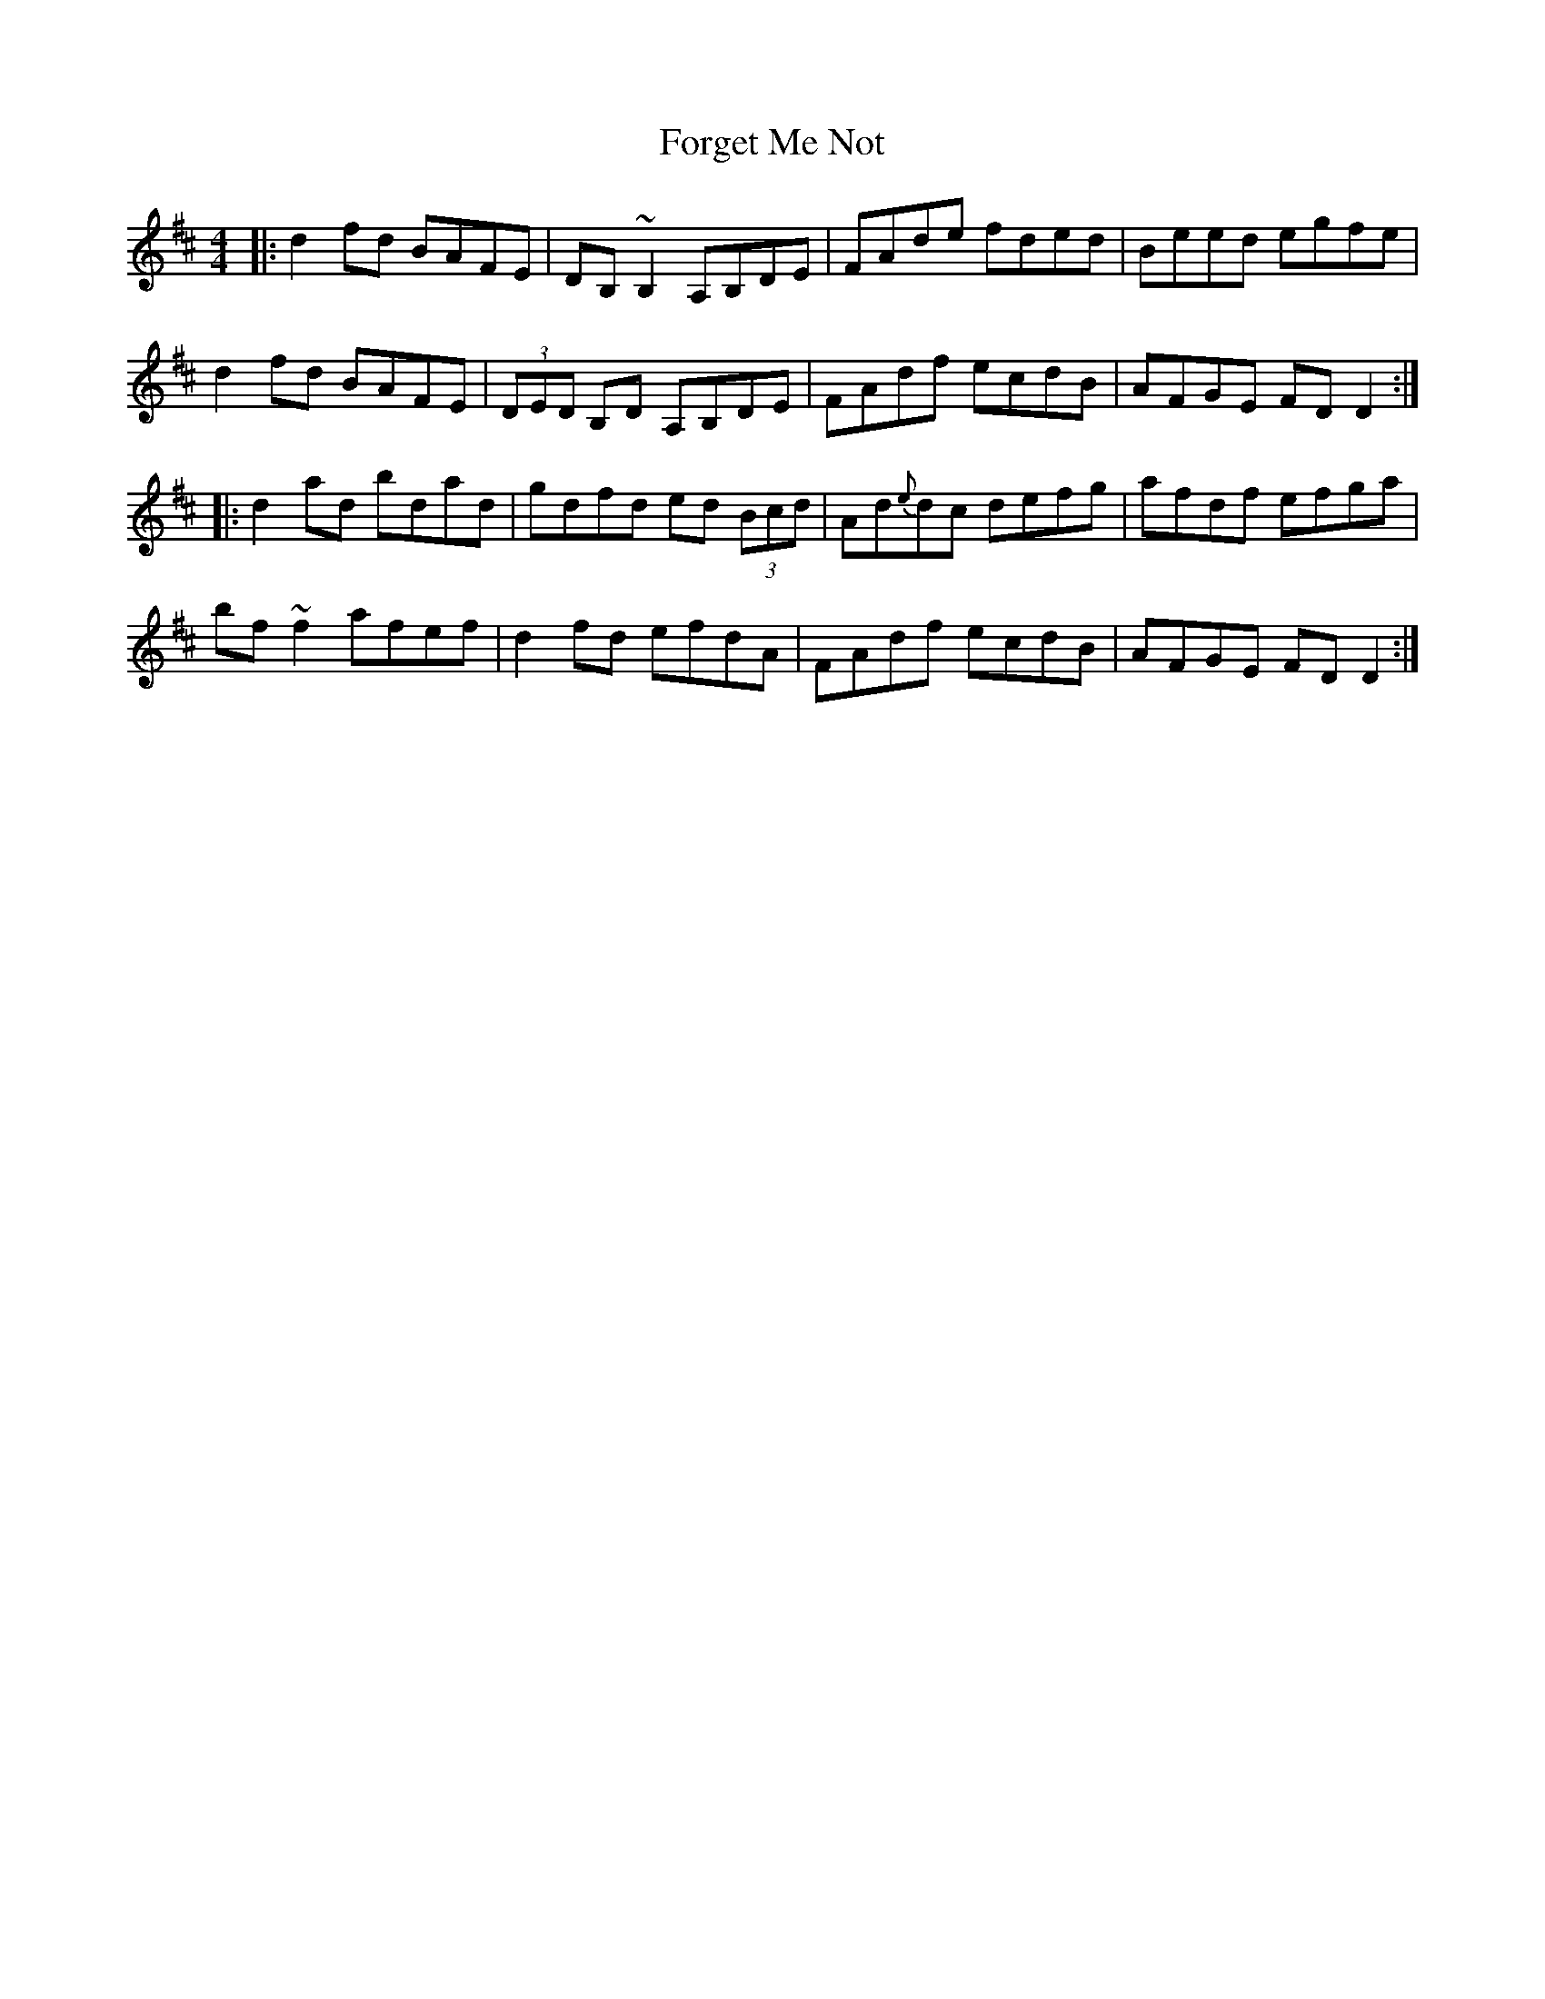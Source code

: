 X: 13756
T: Forget Me Not
R: reel
M: 4/4
K: Dmajor
|:d2fd BAFE|DB,~B,2 A,B,DE|FAde fded|Beed egfe|
d2fd BAFE|(3DED B,D A,B,DE|FAdf ecdB|AFGE FD D2:|
|:d2 ad bdad|gdfd ed (3Bcd|Ad{e}dc defg|afdf efga|
bf ~f2 afef|d2fd efdA|FAdf ecdnB|AFGE FD D2:|

